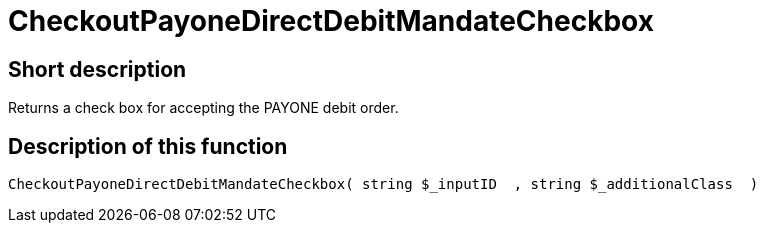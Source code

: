 = CheckoutPayoneDirectDebitMandateCheckbox
:lang: en
// include::{includedir}/_header.adoc[]
:keywords: CheckoutPayoneDirectDebitMandateCheckbox
:position: 10221

//  auto generated content Thu, 06 Jul 2017 00:09:18 +0200
== Short description

Returns a check box for accepting the PAYONE debit order.

== Description of this function

[source,plenty]
----

CheckoutPayoneDirectDebitMandateCheckbox( string $_inputID  , string $_additionalClass  )

----

